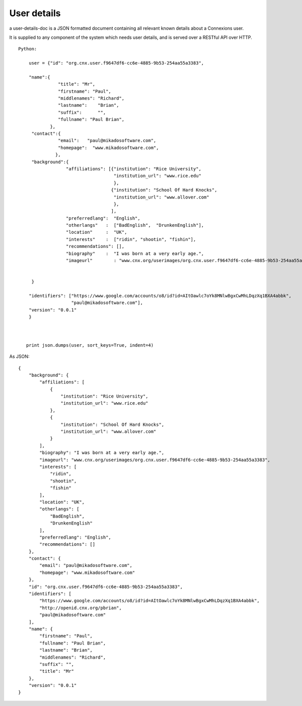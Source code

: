 ============
User details
============

a user-details-doc is a JSON formatted document containing 
all relevant known details about a Connexions user.

It is supplied to any component of the system which needs
user details, and is served over a RESTful API over HTTP.

 




::

    Python:

        user = {"id": "org.cnx.user.f9647df6-cc6e-4885-9b53-254aa55a3383",
        
        "name":{
                   "title": "Mr",
                   "firstname": "Paul",
                   "middlenames": "Richard",
                   "lastname":    "Brian",
                   "suffix":      "",
                   "fullname": "Paul Brian",
                },
         "contact":{ 
                   "email":   "paul@mikadosoftware.com",
                   "homepage":  "www.mikadosoftware.com",
                  },
         "background":{
                      "affiliations": [{"institution": "Rice University",
                                        "institution_url": "www.rice.edu"
                                        },
                                       {"institution": "School Of Hard Knocks",
                                        "institution_url": "www.allover.com"
                                        },
                                       ],
                      "preferredlang":  "English",
                      "otherlangs"   :  ["BadEnglish",  "DrunkenEnglish"],
                      "location"     :  "UK",
                      "interests"    :  ["ridin", "shootin", "fishin"],
                      "recommendations": [],
                      "biography"    :  "I was born at a very early age.",
                      "imageurl"        : "www.cnx.org/userimages/org.cnx.user.f9647df6-cc6e-4885-9b53-254aa55a3383",
                      

         }

        "identifiers": ["https://www.google.com/accounts/o8/id?id=AItOawlc7oYk8MNlwBgxCwMhLDqzXq1BXA4abbk",                    "http://openid.cnx.org/pbrian",
                        "paul@mikadosoftware.com"],
        "version": "0.0.1"
        }



       print json.dumps(user, sort_keys=True, indent=4)

As JSON::

    {
	"background": {
	    "affiliations": [
		{
		    "institution": "Rice University", 
		    "institution_url": "www.rice.edu"
		}, 
		{
		    "institution": "School Of Hard Knocks", 
		    "institution_url": "www.allover.com"
		}
	    ], 
	    "biography": "I was born at a very early age.", 
	    "imageurl": "www.cnx.org/userimages/org.cnx.user.f9647df6-cc6e-4885-9b53-254aa55a3383", 
	    "interests": [
		"ridin", 
		"shootin", 
		"fishin"
	    ], 
	    "location": "UK", 
	    "otherlangs": [
		"BadEnglish", 
		"DrunkenEnglish"
	    ], 
	    "preferredlang": "English", 
	    "recommendations": []
	}, 
	"contact": {
	    "email": "paul@mikadosoftware.com", 
	    "homepage": "www.mikadosoftware.com"
	}, 
	"id": "org.cnx.user.f9647df6-cc6e-4885-9b53-254aa55a3383", 
	"identifiers": [
	    "https://www.google.com/accounts/o8/id?id=AItOawlc7oYk8MNlwBgxCwMhLDqzXq1BXA4abbk", 
	    "http://openid.cnx.org/pbrian", 
	    "paul@mikadosoftware.com"
	], 
	"name": {
	    "firstname": "Paul", 
	    "fullname": "Paul Brian", 
	    "lastname": "Brian", 
	    "middlenames": "Richard", 
	    "suffix": "", 
	    "title": "Mr"
	}, 
	"version": "0.0.1"
    }
